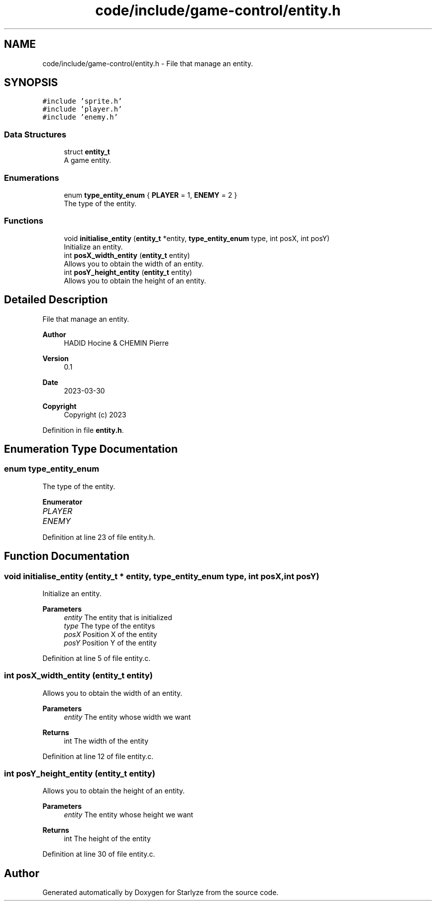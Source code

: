.TH "code/include/game-control/entity.h" 3 "Sun Apr 2 2023" "Version 1.0" "Starlyze" \" -*- nroff -*-
.ad l
.nh
.SH NAME
code/include/game-control/entity.h \- File that manage an entity\&.  

.SH SYNOPSIS
.br
.PP
\fC#include 'sprite\&.h'\fP
.br
\fC#include 'player\&.h'\fP
.br
\fC#include 'enemy\&.h'\fP
.br

.SS "Data Structures"

.in +1c
.ti -1c
.RI "struct \fBentity_t\fP"
.br
.RI "A game entity\&. "
.in -1c
.SS "Enumerations"

.in +1c
.ti -1c
.RI "enum \fBtype_entity_enum\fP { \fBPLAYER\fP = 1, \fBENEMY\fP = 2 }"
.br
.RI "The type of the entity\&. "
.in -1c
.SS "Functions"

.in +1c
.ti -1c
.RI "void \fBinitialise_entity\fP (\fBentity_t\fP *entity, \fBtype_entity_enum\fP type, int posX, int posY)"
.br
.RI "Initialize an entity\&. "
.ti -1c
.RI "int \fBposX_width_entity\fP (\fBentity_t\fP entity)"
.br
.RI "Allows you to obtain the width of an entity\&. "
.ti -1c
.RI "int \fBposY_height_entity\fP (\fBentity_t\fP entity)"
.br
.RI "Allows you to obtain the height of an entity\&. "
.in -1c
.SH "Detailed Description"
.PP 
File that manage an entity\&. 


.PP
\fBAuthor\fP
.RS 4
HADID Hocine & CHEMIN Pierre 
.RE
.PP
\fBVersion\fP
.RS 4
0\&.1 
.RE
.PP
\fBDate\fP
.RS 4
2023-03-30
.RE
.PP
\fBCopyright\fP
.RS 4
Copyright (c) 2023 
.RE
.PP

.PP
Definition in file \fBentity\&.h\fP\&.
.SH "Enumeration Type Documentation"
.PP 
.SS "enum \fBtype_entity_enum\fP"

.PP
The type of the entity\&. 
.PP
\fBEnumerator\fP
.in +1c
.TP
\fB\fIPLAYER \fP\fP
.TP
\fB\fIENEMY \fP\fP
.PP
Definition at line 23 of file entity\&.h\&.
.SH "Function Documentation"
.PP 
.SS "void initialise_entity (\fBentity_t\fP * entity, \fBtype_entity_enum\fP type, int posX, int posY)"

.PP
Initialize an entity\&. 
.PP
\fBParameters\fP
.RS 4
\fIentity\fP The entity that is initialized 
.br
\fItype\fP The type of the entitys 
.br
\fIposX\fP Position X of the entity 
.br
\fIposY\fP Position Y of the entity 
.RE
.PP

.PP
Definition at line 5 of file entity\&.c\&.
.SS "int posX_width_entity (\fBentity_t\fP entity)"

.PP
Allows you to obtain the width of an entity\&. 
.PP
\fBParameters\fP
.RS 4
\fIentity\fP The entity whose width we want 
.RE
.PP
\fBReturns\fP
.RS 4
int The width of the entity 
.RE
.PP

.PP
Definition at line 12 of file entity\&.c\&.
.SS "int posY_height_entity (\fBentity_t\fP entity)"

.PP
Allows you to obtain the height of an entity\&. 
.PP
\fBParameters\fP
.RS 4
\fIentity\fP The entity whose height we want 
.RE
.PP
\fBReturns\fP
.RS 4
int The height of the entity 
.RE
.PP

.PP
Definition at line 30 of file entity\&.c\&.
.SH "Author"
.PP 
Generated automatically by Doxygen for Starlyze from the source code\&.
